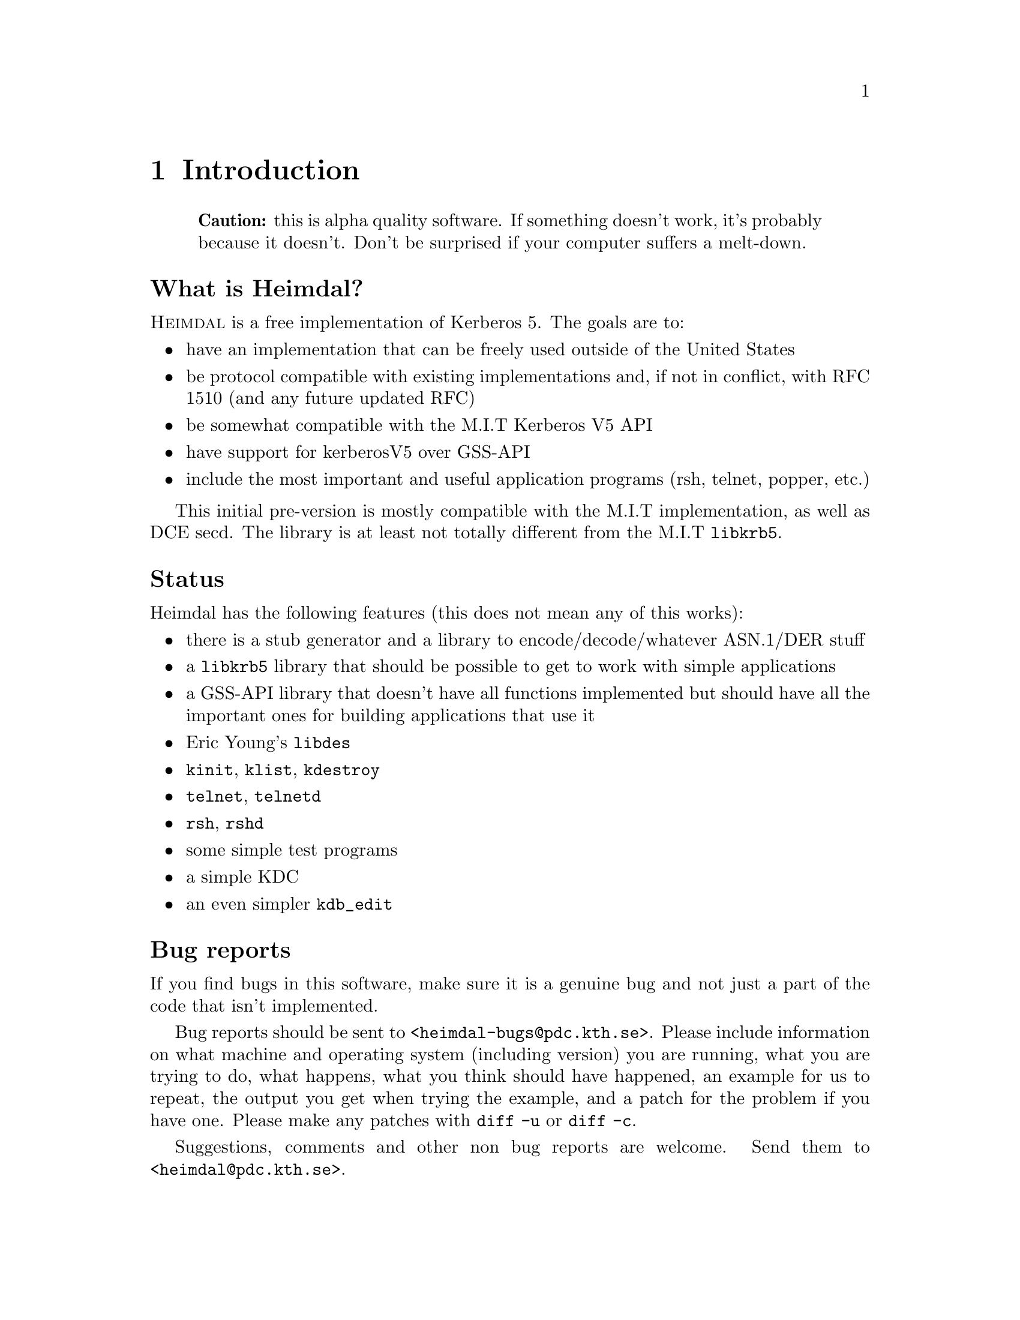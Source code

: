 @node Introduction, Tutorial, Top, Top
@comment  node-name,  next,  previous,  up
@chapter Introduction

@quotation
@strong{Caution:} this is alpha quality software. If something doesn't
work, it's probably because it doesn't. Don't be surprised if your
computer suffers a melt-down.
@end quotation

@heading What is Heimdal?

@sc{Heimdal} is a free implementation of Kerberos 5. The goals
are to:

@itemize @bullet
@item
have an implementation that can be freely used outside of the United
States
@item
be protocol compatible with existing implementations and, if not in
conflict, with RFC 1510 (and any future updated RFC)
@item
be somewhat compatible with the M.I.T Kerberos V5 API
@item
have support for kerberosV5 over GSS-API
@item
include the most important and useful application programs (rsh, telnet,
popper, etc.)
@end itemize

This initial pre-version is mostly compatible with the M.I.T
implementation, as well as DCE secd. The library is at least not totally
different from the M.I.T @code{libkrb5}.

@heading Status

Heimdal has the following features (this does not mean any of this
works):

@itemize @bullet
@item
there is a stub generator and a library to encode/decode/whatever ASN.1/DER
stuff
@item
a @code{libkrb5} library that should be possible to get to work with
simple applications
@item
a GSS-API library that doesn't have all functions implemented but should
have all the important ones for building applications that use it
@item
Eric Young's @file{libdes}
@item
@file{kinit}, @file{klist}, @file{kdestroy}
@item
@file{telnet}, @file{telnetd}
@item
@file{rsh}, @file{rshd}
@item
some simple test programs
@item
a simple KDC
@item
an even simpler @file{kdb_edit}
@end itemize

@heading Bug reports

If you find bugs in this software, make sure it is a genuine bug and not
just a part of the code that isn't implemented.

Bug reports should be sent to @code{<heimdal-bugs@@pdc.kth.se>}. Please
include information on what machine and operating system (including
version) you are running, what you are trying to do, what happens, what
you think should have happened, an example for us to repeat, the output
you get when trying the example, and a patch for the problem if you have
one. Please make any patches with @code{diff -u} or @code{diff -c}.

Suggestions, comments and other non bug reports are welcome.  Send them
to @code{<heimdal@@pdc.kth.se>}.
